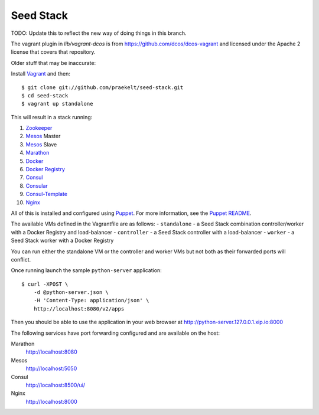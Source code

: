 Seed Stack
==========

TODO: Update this to reflect the new way of doing things in this branch.

The vagrant plugin in `lib/vagrant-dcos` is from
https://github.com/dcos/dcos-vagrant and licensed under the Apache 2 license
that covers that repository.


Older stuff that may be inaccurate:


Install Vagrant_ and then::

    $ git clone git://github.com/praekelt/seed-stack.git
    $ cd seed-stack
    $ vagrant up standalone

This will result in a stack running:

1. Zookeeper_
2. Mesos_ Master
3. Mesos_ Slave
4. Marathon_
5. Docker_
6. `Docker Registry`_
7. Consul_
8. Consular_
9. Consul-Template_
10. Nginx_

All of this is installed and configured using Puppet_. For more information, see the `Puppet README`_.

The available VMs defined in the Vagrantfile are as follows:
- ``standalone`` - a Seed Stack combination controller/worker with a Docker Registry and load-balancer
- ``controller`` - a Seed Stack controller with a load-balancer
- ``worker`` - a Seed Stack worker with a Docker Registry

You can run either the standalone VM or the controller and worker VMs but not both as their forwarded ports will conflict.

Once running launch the sample ``python-server`` application::

    $ curl -XPOST \
        -d @python-server.json \
        -H 'Content-Type: application/json' \
        http://localhost:8080/v2/apps

Then you should be able to use the application in your web browser at http://python-server.127.0.0.1.xip.io:8000

The following services have port forwarding configured and are available
on the host:

Marathon
    http://localhost:8080

Mesos
    http://localhost:5050

Consul
    http://localhost:8500/ui/

Nginx
    http://localhost:8000


.. _Vagrant: http://www.vagrantup.com
.. _Mesos: https://mesos.apache.org/
.. _Marathon: http://mesosphere.github.io/marathon/
.. _Docker: https://www.docker.com
.. _Docker Registry: https://docs.docker.com/registry/
.. _Consul: http://consul.io
.. _Consular: http://consular.rtfd.org
.. _Consul-Template: https://github.com/hashicorp/consul-template
.. _Nginx: http://www.nginx.org
.. _Zookeeper: https://zookeeper.apache.org/
.. _Puppet: http://docs.puppetlabs.com/puppet/3/reference/
.. _Puppet README: puppet/README.md

